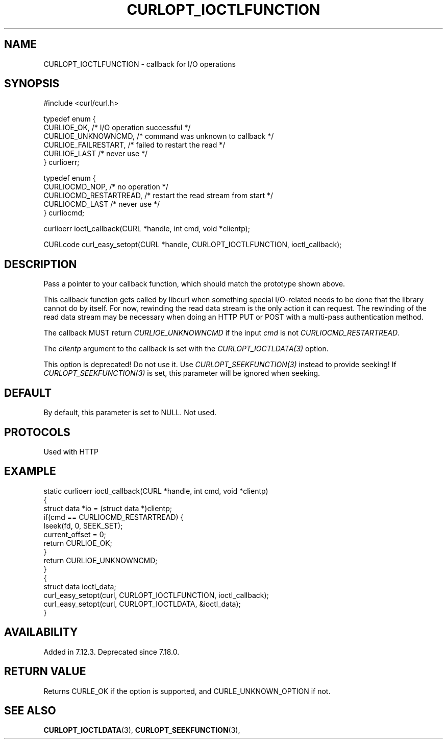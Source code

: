 .\" **************************************************************************
.\" *                                  _   _ ____  _
.\" *  Project                     ___| | | |  _ \| |
.\" *                             / __| | | | |_) | |
.\" *                            | (__| |_| |  _ <| |___
.\" *                             \___|\___/|_| \_\_____|
.\" *
.\" * Copyright (C) Daniel Stenberg, <daniel@haxx.se>, et al.
.\" *
.\" * This software is licensed as described in the file COPYING, which
.\" * you should have received as part of this distribution. The terms
.\" * are also available at https://curl.se/docs/copyright.html.
.\" *
.\" * You may opt to use, copy, modify, merge, publish, distribute and/or sell
.\" * copies of the Software, and permit persons to whom the Software is
.\" * furnished to do so, under the terms of the COPYING file.
.\" *
.\" * This software is distributed on an "AS IS" basis, WITHOUT WARRANTY OF ANY
.\" * KIND, either express or implied.
.\" *
.\" * SPDX-License-Identifier: curl
.\" *
.\" **************************************************************************
.\"
.TH CURLOPT_IOCTLFUNCTION 3 "January 02, 2023" "libcurl 8.0.1" "curl_easy_setopt options"

.SH NAME
CURLOPT_IOCTLFUNCTION \- callback for I/O operations
.SH SYNOPSIS
.nf
#include <curl/curl.h>

typedef enum {
  CURLIOE_OK,            /* I/O operation successful */
  CURLIOE_UNKNOWNCMD,    /* command was unknown to callback */
  CURLIOE_FAILRESTART,   /* failed to restart the read */
  CURLIOE_LAST           /* never use */
} curlioerr;

typedef enum  {
  CURLIOCMD_NOP,         /* no operation */
  CURLIOCMD_RESTARTREAD, /* restart the read stream from start */
  CURLIOCMD_LAST         /* never use */
} curliocmd;

curlioerr ioctl_callback(CURL *handle, int cmd, void *clientp);

CURLcode curl_easy_setopt(CURL *handle, CURLOPT_IOCTLFUNCTION, ioctl_callback);
.SH DESCRIPTION
Pass a pointer to your callback function, which should match the prototype
shown above.

This callback function gets called by libcurl when something special
I/O-related needs to be done that the library cannot do by itself. For now,
rewinding the read data stream is the only action it can request. The
rewinding of the read data stream may be necessary when doing an HTTP PUT or
POST with a multi-pass authentication method.

The callback MUST return \fICURLIOE_UNKNOWNCMD\fP if the input \fIcmd\fP is
not \fICURLIOCMD_RESTARTREAD\fP.

The \fIclientp\fP argument to the callback is set with the
\fICURLOPT_IOCTLDATA(3)\fP option.

This option is deprecated! Do not use it. Use \fICURLOPT_SEEKFUNCTION(3)\fP
instead to provide seeking! If \fICURLOPT_SEEKFUNCTION(3)\fP is set, this
parameter will be ignored when seeking.
.SH DEFAULT
By default, this parameter is set to NULL. Not used.
.SH PROTOCOLS
Used with HTTP
.SH EXAMPLE
.nf
static curlioerr ioctl_callback(CURL *handle, int cmd, void *clientp)
{
  struct data *io = (struct data *)clientp;
  if(cmd == CURLIOCMD_RESTARTREAD) {
    lseek(fd, 0, SEEK_SET);
    current_offset = 0;
    return CURLIOE_OK;
  }
  return CURLIOE_UNKNOWNCMD;
}
{
  struct data ioctl_data;
  curl_easy_setopt(curl, CURLOPT_IOCTLFUNCTION, ioctl_callback);
  curl_easy_setopt(curl, CURLOPT_IOCTLDATA, &ioctl_data);
}
.fi
.SH AVAILABILITY
Added in 7.12.3. Deprecated since 7.18.0.
.SH RETURN VALUE
Returns CURLE_OK if the option is supported, and CURLE_UNKNOWN_OPTION if not.
.SH "SEE ALSO"
.BR CURLOPT_IOCTLDATA "(3), " CURLOPT_SEEKFUNCTION "(3), "
